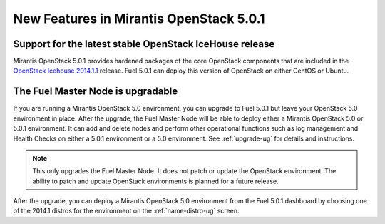 

New Features in Mirantis OpenStack 5.0.1
========================================

Support for the latest stable OpenStack IceHouse release
--------------------------------------------------------
Mirantis OpenStack 5.0.1 provides hardened packages
of the core OpenStack components
that are included in the
`OpenStack Icehouse 2014.1.1 <https://wiki.openstack.org/wiki/ReleaseNotes/2014.1.1>`_ release.
Fuel 5.0.1 can deploy this version of OpenStack on either CentOS or Ubuntu.

The Fuel Master Node is upgradable
----------------------------------

If you are running a Mirantis OpenStack 5.0 environment,
you can upgrade to Fuel 5.0.1
but leave your OpenStack 5.0 environment in place.
After the upgrade,
the Fuel Master Node will be able to deploy
either a Mirantis OpenStack 5.0 or 5.0.1 environment.
It can add and delete nodes
and perform other operational functions
such as log management and Health Checks
on either a 5.0.1 environment
or a 5.0 environment.
See :ref:`upgrade-ug` for details and instructions.

.. Note:: This only upgrades the Fuel Master Node.
   It does not patch or update the OpenStack environment.
   The ability to patch and update OpenStack environments
   is planned for a future release.

After the upgrade,
you can deploy a Mirantis OpenStack 5.0 environment from the Fuel 5.0.1 dashboard
by choosing one of the 2014.1 distros for the environment
on the :ref:`name-distro-ug` screen.


